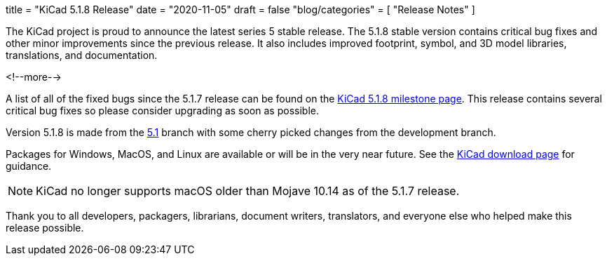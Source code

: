 +++
title = "KiCad 5.1.8 Release"
date = "2020-11-05"
draft = false
"blog/categories" = [
    "Release Notes"
]
+++

The KiCad project is proud to announce the latest series 5 stable
release.  The 5.1.8 stable version contains critical bug fixes and
other minor improvements since the previous release.  It also includes
improved footprint, symbol, and 3D model libraries, translations, and
documentation.

<!--more-->

A list of all of the fixed bugs since the 5.1.7 release can be found
on the https://gitlab.com/groups/kicad/-/milestones/3[KiCad 5.1.8
milestone page].  This release contains several critical bug fixes so
please consider upgrading as soon as possible.

Version 5.1.8 is made from the
https://gitlab.com/kicad/code/kicad/-/commits/5.1/[5.1] branch with
some cherry picked changes from the development branch.

Packages for Windows, MacOS, and Linux are available or will be
in the very near future.  See the
link:/download[KiCad download page] for guidance.

NOTE: KiCad no longer supports macOS older than Mojave 10.14 as of the
5.1.7 release.

Thank you to all developers, packagers, librarians, document writers,
translators, and everyone else who helped make this release possible.

